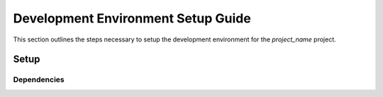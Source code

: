 Development Environment Setup Guide
===================================
This section outlines the steps necessary to setup the development environment for the |Project Name| project. 

Setup
-----


Dependencies
____________


.. |Project Name| replace:: *project_name*